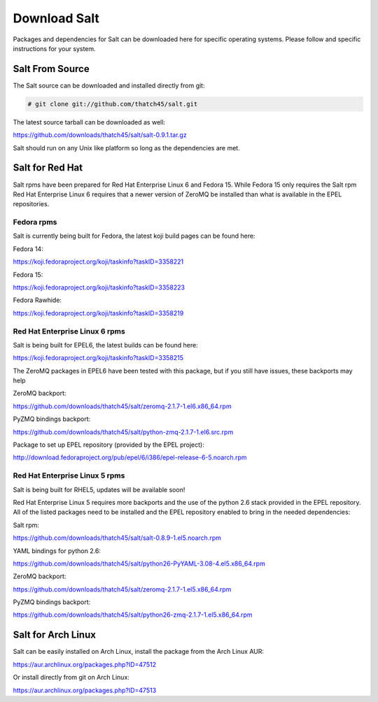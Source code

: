 =============
Download Salt
=============

Packages and dependencies for Salt can be downloaded here for specific
operating systems. Please follow and specific instructions for your system.

Salt From Source
----------------

The Salt source can be downloaded and installed directly from git:

.. code-block:: bash

    # git clone git://github.com/thatch45/salt.git

The latest source tarball can be downloaded as well:

https://github.com/downloads/thatch45/salt/salt-0.9.1.tar.gz

Salt should run on any Unix like platform so long as the dependencies are met.

Salt for Red Hat
----------------

Salt rpms have been prepared for Red Hat Enterprise Linux 6 and Fedora 15.
While Fedora 15 only requires the Salt rpm Red Hat Enterprise Linux 6 requires
that a newer version of ZeroMQ be installed than what is available in the EPEL
repositories.

Fedora rpms
```````````

Salt is currently being built for Fedora, the latest koji build pages can be
found here:

Fedora 14:

https://koji.fedoraproject.org/koji/taskinfo?taskID=3358221

Fedora 15:

https://koji.fedoraproject.org/koji/taskinfo?taskID=3358223

Fedora Rawhide:

https://koji.fedoraproject.org/koji/taskinfo?taskID=3358219


Red Hat Enterprise Linux 6 rpms
```````````````````````````````

Salt is being built for EPEL6, the latest builds can be found here:

https://koji.fedoraproject.org/koji/taskinfo?taskID=3358215

The ZeroMQ packages in EPEL6 have been tested with this package, but if you
still have issues, these backports may help

ZeroMQ backport:

https://github.com/downloads/thatch45/salt/zeromq-2.1.7-1.el6.x86_64.rpm

PyZMQ bindings backport:

https://github.com/downloads/thatch45/salt/python-zmq-2.1.7-1.el6.src.rpm

Package to set up EPEL repository (provided by the EPEL project):

http://download.fedoraproject.org/pub/epel/6/i386/epel-release-6-5.noarch.rpm

Red Hat Enterprise Linux 5 rpms
```````````````````````````````

Salt is being built for RHEL5, updates will be available soon!

Red Hat Enterprise Linux 5 requires more backports and the use of the
python 2.6 stack provided in the EPEL repository. All of the listed packages
need to be installed and the EPEL repository enabled to bring in the needed
dependencies:

Salt rpm:

https://github.com/downloads/thatch45/salt/salt-0.8.9-1.el5.noarch.rpm

YAML bindings for python 2.6:

https://github.com/downloads/thatch45/salt/python26-PyYAML-3.08-4.el5.x86_64.rpm

ZeroMQ backport:

https://github.com/downloads/thatch45/salt/zeromq-2.1.7-1.el5.x86_64.rpm

PyZMQ bindings backport:

https://github.com/downloads/thatch45/salt/python26-zmq-2.1.7-1.el5.x86_64.rpm

Salt for Arch Linux
-------------------

Salt can be easily installed on Arch Linux, install the package from the Arch
Linux AUR:

https://aur.archlinux.org/packages.php?ID=47512

Or install directly from git on Arch Linux:

https://aur.archlinux.org/packages.php?ID=47513
